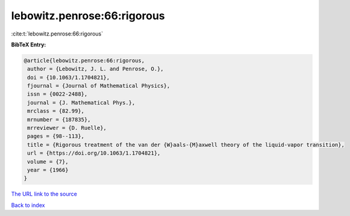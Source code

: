 lebowitz.penrose:66:rigorous
============================

:cite:t:`lebowitz.penrose:66:rigorous`

**BibTeX Entry:**

.. code-block:: bibtex

   @article{lebowitz.penrose:66:rigorous,
    author = {Lebowitz, J. L. and Penrose, O.},
    doi = {10.1063/1.1704821},
    fjournal = {Journal of Mathematical Physics},
    issn = {0022-2488},
    journal = {J. Mathematical Phys.},
    mrclass = {82.99},
    mrnumber = {187835},
    mrreviewer = {D. Ruelle},
    pages = {98--113},
    title = {Rigorous treatment of the van der {W}aals-{M}axwell theory of the liquid-vapor transition},
    url = {https://doi.org/10.1063/1.1704821},
    volume = {7},
    year = {1966}
   }
`The URL link to the source <ttps://doi.org/10.1063/1.1704821}>`_


`Back to index <../By-Cite-Keys.html>`_
